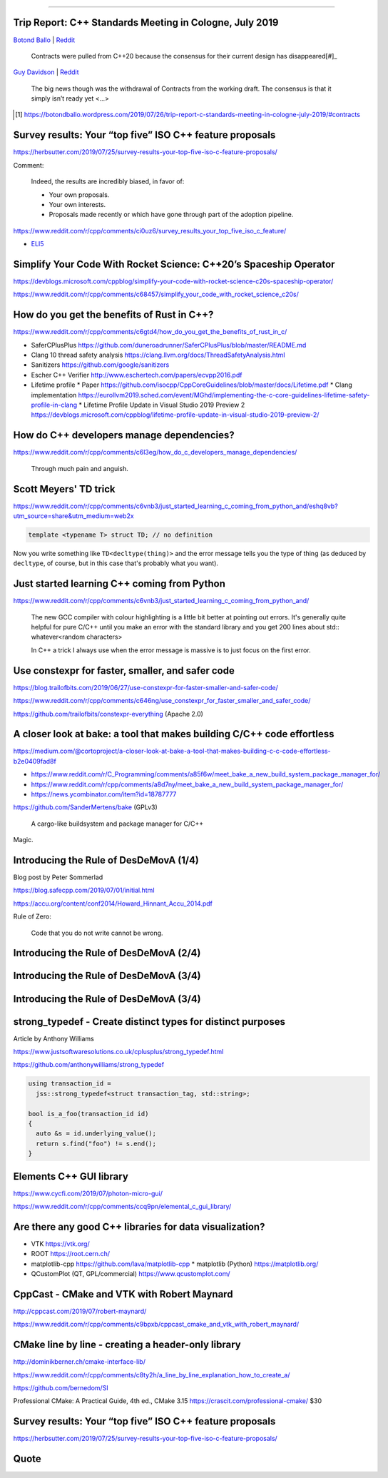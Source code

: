 ----

Trip Report: C++ Standards Meeting in Cologne, July 2019
--------------------------------------------------------

`Botond Ballo <Trip Report: C++ Standards Meeting in Cologne, July 2019>`_ | `Reddit
<https://www.reddit.com/r/cpp/comments/ci3oe6/trip_report_c_standards_meeting_in_cologne_july/>`_

  Contracts were pulled from C++20 because the consensus for their current design has disappeared[#]_

`Guy Davidson <https://hatcat.com/?p=86>`_ | `Reddit <https://www.reddit.com/r/cpp/comments/cjb8r2/the_german_tour_cologne_trip_report/>`_

  The big news though was the withdrawal of Contracts from the working draft. The consensus is that
  it simply isn’t ready yet <...>

.. [#] https://botondballo.wordpress.com/2019/07/26/trip-report-c-standards-meeting-in-cologne-july-2019/#contracts

Survey results: Your “top five” ISO C++ feature proposals
---------------------------------------------------------

https://herbsutter.com/2019/07/25/survey-results-your-top-five-iso-c-feature-proposals/

Comment:

  Indeed, the results are incredibly biased, in favor of:

  * Your own proposals.
  * Your own interests.
  * Proposals made recently or which have gone through part of the adoption pipeline.

https://www.reddit.com/r/cpp/comments/ci0uz6/survey_results_your_top_five_iso_c_feature/

* `ELI5 <https://www.reddit.com/r/cpp/comments/ci0uz6/survey_results_your_top_five_iso_c_feature/ev0kk52?utm_source=share&utm_medium=web2x>`_

Simplify Your Code With Rocket Science: C++20’s Spaceship Operator
------------------------------------------------------------------

https://devblogs.microsoft.com/cppblog/simplify-your-code-with-rocket-science-c20s-spaceship-operator/

https://www.reddit.com/r/cpp/comments/c68457/simplify_your_code_with_rocket_science_c20s/

How do you get the benefits of Rust in C++?
-------------------------------------------

https://www.reddit.com/r/cpp/comments/c6gtd4/how_do_you_get_the_benefits_of_rust_in_c/

* SaferCPlusPlus https://github.com/duneroadrunner/SaferCPlusPlus/blob/master/README.md
* Clang 10 thread safety analysis https://clang.llvm.org/docs/ThreadSafetyAnalysis.html
* Sanitizers https://github.com/google/sanitizers
* Escher C++ Verifier http://www.eschertech.com/papers/ecvpp2016.pdf
* Lifetime profile
  * Paper https://github.com/isocpp/CppCoreGuidelines/blob/master/docs/Lifetime.pdf
  * Clang implementation https://eurollvm2019.sched.com/event/MGhd/implementing-the-c-core-guidelines-lifetime-safety-profile-in-clang
  * Lifetime Profile Update in Visual Studio 2019 Preview 2 https://devblogs.microsoft.com/cppblog/lifetime-profile-update-in-visual-studio-2019-preview-2/

How do C++ developers manage dependencies?
------------------------------------------

https://www.reddit.com/r/cpp/comments/c6l3eg/how_do_c_developers_manage_dependencies/

  Through much pain and anguish.

Scott Meyers' TD trick
----------------------

https://www.reddit.com/r/cpp/comments/c6vnb3/just_started_learning_c_coming_from_python_and/eshq8vb?utm_source=share&utm_medium=web2x

.. code:: c++

  template <typename T> struct TD; // no definition

Now you write something like ``TD<decltype(thing)>`` and the error message tells you the type of thing (as deduced by
``decltype``, of course, but in this case that's probably what you want).

Just started learning C++ coming from Python
--------------------------------------------

https://www.reddit.com/r/cpp/comments/c6vnb3/just_started_learning_c_coming_from_python_and/

  The new GCC compiler with colour highlighting is a little bit better at pointing out errors. It's generally quite
  helpful for pure C/C++ until you make an error with the standard library and you get 200 lines about std::
  whatever<random characters>

  In C++ a trick I always use when the error message is massive is to just focus on the first error.

Use **constexpr** for faster, smaller, and safer code
-----------------------------------------------------

https://blog.trailofbits.com/2019/06/27/use-constexpr-for-faster-smaller-and-safer-code/

https://www.reddit.com/r/cpp/comments/c646ng/use_constexpr_for_faster_smaller_and_safer_code/

https://github.com/trailofbits/constexpr-everything (Apache 2.0)

A closer look at **bake**: a tool that makes building C/C++ code effortless
---------------------------------------------------------------------------

https://medium.com/@cortoproject/a-closer-look-at-bake-a-tool-that-makes-building-c-c-code-effortless-b2e0409fad8f

* https://www.reddit.com/r/C_Programming/comments/a85f6w/meet_bake_a_new_build_system_package_manager_for/
* https://www.reddit.com/r/cpp/comments/a8d7ny/meet_bake_a_new_build_system_package_manager_for/
* https://news.ycombinator.com/item?id=18787777

https://github.com/SanderMertens/bake (GPLv3)

    A cargo-like buildsystem and package manager for C/C++

Magic.

Introducing the Rule of DesDeMovA (1/4)
---------------------------------------

Blog post by Peter Sommerlad

https://blog.safecpp.com/2019/07/01/initial.html

https://accu.org/content/conf2014/Howard_Hinnant_Accu_2014.pdf

Rule of Zero:

    Code that you do not write cannot be wrong.

Introducing the Rule of DesDeMovA (2/4)
---------------------------------------

.. image:: img/sommerlad-desdemova1.png

Introducing the Rule of DesDeMovA (3/4)
---------------------------------------

.. image:: img/sommerlad-desdemova2.png

Introducing the Rule of DesDeMovA (3/4)
---------------------------------------

.. image:: img/sommerlad-desdemova3.png

**strong_typedef** - Create distinct types for distinct purposes
----------------------------------------------------------------

Article by Anthony Williams

https://www.justsoftwaresolutions.co.uk/cplusplus/strong_typedef.html

https://github.com/anthonywilliams/strong_typedef

.. code:: c++

  using transaction_id =
    jss::strong_typedef<struct transaction_tag, std::string>;

  bool is_a_foo(transaction_id id)
  {
    auto &s = id.underlying_value();
    return s.find("foo") != s.end();
  }

Elements C++ GUI library
------------------------

https://www.cycfi.com/2019/07/photon-micro-gui/

https://www.reddit.com/r/cpp/comments/ccq9pn/elemental_c_gui_library/

Are there any good C++ libraries for data visualization?
--------------------------------------------------------

* VTK https://vtk.org/
* ROOT https://root.cern.ch/
* matplotlib-cpp https://github.com/lava/matplotlib-cpp
  * matplotlib (Python) https://matplotlib.org/
* QCustomPlot (QT, GPL/commercial) https://www.qcustomplot.com/

CppCast - CMake and VTK with Robert Maynard
-------------------------------------------

http://cppcast.com/2019/07/robert-maynard/

https://www.reddit.com/r/cpp/comments/c9bpxb/cppcast_cmake_and_vtk_with_robert_maynard/

CMake line by line - creating a header-only library
---------------------------------------------------

http://dominikberner.ch/cmake-interface-lib/

https://www.reddit.com/r/cpp/comments/c8ty2h/a_line_by_line_explanation_how_to_create_a/

https://github.com/bernedom/SI

Professional CMake: A Practical Guide, 4th ed., CMake 3.15 https://crascit.com/professional-cmake/ $30

Survey results: Your “top five” ISO C++ feature proposals
---------------------------------------------------------

https://herbsutter.com/2019/07/25/survey-results-your-top-five-iso-c-feature-proposals/

Quote
-----

.. image:: img/lamport-distributed-system-quote.png
